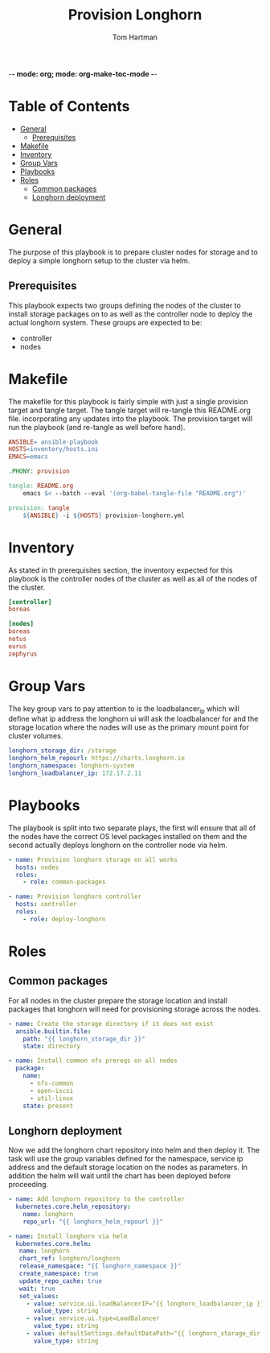 -*- mode: org; mode: org-make-toc-mode -*-
#+TITLE: Provision Longhorn
#+AUTHOR: Tom Hartman
#+STARTUP: overview

* Table of Contents
:PROPERTIES:
:TOC: :include all :ignore this
:END:
:CONTENTS:
- [[#general][General]]
  - [[#prerequisites][Prerequisites]]
- [[#makefile][Makefile]]
- [[#inventory][Inventory]]
- [[#group-vars][Group Vars]]
- [[#playbooks][Playbooks]]
- [[#roles][Roles]]
  - [[#common-packages][Common packages]]
  - [[#longhorn-deployment][Longhorn deployment]]
:END:

* General
The purpose of this playbook is to prepare cluster nodes for storage and to deploy a simple longhorn setup to the cluster via helm.

** Prerequisites
This playbook expects two groups defining the nodes of the cluster to install storage packages on to as well as the controller node to deploy the actual longhorn system. These groups are expected to be:

- controller
- nodes

* Makefile
The makefile for this playbook is fairly simple with just a single provision target and tangle target. The tangle target will re-tangle this README.org file. incorporating any updates into the playbook. The provision target will run the playbook (and re-tangle as well before hand).

#+begin_src makefile :tangle Makefile
ANSIBLE= ansible-playbook
HOSTS=inventory/hosts.ini
EMACS=emacs

.PHONY: provision

tangle: README.org
	emacs $< --batch --eval '(org-babel-tangle-file "README.org")'

provision: tangle
	${ANSIBLE} -i ${HOSTS} provision-longhorn.yml
#+end_src

* Inventory
As stated in th prerequisites section, the inventory expected for this playbook is the controller nodes of the cluster as well as all of the nodes of the cluster.

#+begin_src ini :tangle inventory/hosts.ini
[controller]
boreas

[nodes]
boreas
notus
eurus
zephyrus
#+end_src

* Group Vars
The key group vars to pay attention to is the loadbalancer_ip which will define what ip address the longhorn ui will ask the loadbalancer for and the storage location where the nodes will use as the primary mount point for cluster volumes.

#+begin_src yaml :tangle group_vars/all
longhorn_storage_dir: /storage
longhorn_helm_repourl: https://charts.longhorn.io
longhorn_namespace: longhorn-system
longhorn_loadbalancer_ip: 172.17.2.11
#+end_src

* Playbooks

The playbook is split into two separate plays, the first will ensure that all of the nodes have the correct OS level packages installed on them and the second actually deploys longhorn on the controller node via helm.

#+begin_src yaml :tangle provision-longhorn.yml
- name: Provision longhorn storage on all works
  hosts: nodes
  roles:
    - role: common-packages

- name: Provision longhorn controller
  hosts: controller
  roles:
    - role: deploy-longhorn
#+end_src

* Roles

** Common packages
For all nodes in the cluster prepare the storage location and install packages that longhorn will need for provisioning storage across the nodes.

#+begin_src yaml :tangle roles/common-packages/tasks/main.yml
- name: Create the storage directory if it does not exist
  ansible.builtin.file:
    path: "{{ longhorn_storage_dir }}"
    state: directory

- name: Install common nfs prereqs on all nodes
  package:
    name:
      - nfs-common
      - open-iscsi
      - util-linux
    state: present
#+end_src

** Longhorn deployment

Now we add the longhorn chart repository into helm and then deploy it. The task will use the group variables defined for the namespace, service ip address and the default storage location on the nodes as parameters. In addition the helm will wait until the chart has been deployed before proceeding.

#+begin_src yaml :tangle roles/deploy-longhorn/tasks/main.yml
- name: Add longhorn repository to the controller
  kubernetes.core.helm_repository:
    name: longhorn
    repo_url: "{{ longhorn_helm_repourl }}"

- name: Install longhorn via helm
  kubernetes.core.helm:
   name: longhorn
   chart_ref: longhorn/longhorn
   release_namespace: "{{ longhorn_namespace }}"
   create_namespace: true
   update_repo_cache: true
   wait: true
   set_values:
     - value: service.ui.loadBalancerIP="{{ longhorn_loadbalancer_ip }}"
       value_type: string
     - value: service.ui.type=LoadBalancer
       value_type: string
     - value: defaultSettings.defaultDataPath="{{ longhorn_storage_dir }}"
       value_type: string

#+end_src
